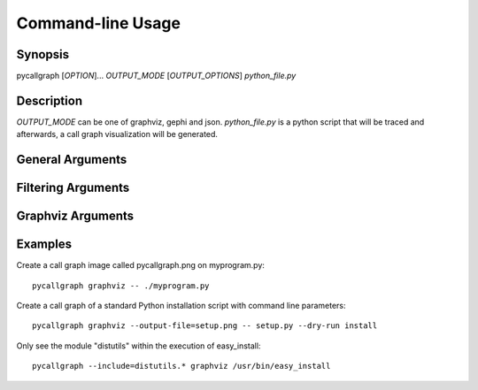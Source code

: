 .. _command_line_usage:

Command-line Usage
==================

Synopsis
--------

pycallgraph [*OPTION*]... *OUTPUT_MODE* [*OUTPUT_OPTIONS*] *python_file.py*

Description
-----------

.. only:: man

	pycallgraph is a program that creates call graph visualization from Python scripts.

*OUTPUT_MODE* can be one of graphviz, gephi and json. *python_file.py* is a python script that will be traced and afterwards, a call graph visualization will be generated.

General Arguments
-----------------

.. cmdoption:: <OUTPUT_MODE>

    A choice of graphviz, gephi and json.

.. cmdoption:: -h, --help

   Shows a list of possible options for the command line.

.. cmdoption:: -v, --verbose

   Turns on verbose mode which will print out information of pycallgraph's state and processing.

.. cmdoption:: -d, --debug

   Turns on debug mode which will print out debugging information such as the raw Graphviz generated files.

.. cmdoption:: -ng, --no-groups

   Do not group modules in the results. By default this is turned on and will visually group together methods of the same module. The technique of grouping does rely on the type of output used.

.. cmdoption:: -s, --stdlib

   When running a trace, also include the Python standard library.

.. cmdoption:: -m, --memory

   An experimental option which includes memory tracking in the trace.

.. cmdoption:: -t, --threaded

   An experimental option which processes the trace in another thread. This may or may not be faster.

Filtering Arguments
-------------------

.. cmdoption:: -i, --include <pattern>

  Wildcard pattern of modules to include in the output. You can have multiple include arguments.

.. cmdoption:: -e, --exclude <pattern>

  Wildcard pattern of modules to exclude in the output. You can have multiple include arguments.
  
.. cmdoption:: --include-pycallgraph

  By default pycallgraph filters itself out of the trace. Enabling this will include pycallgraph in the trace.

.. cmdoption:: --max-depth

  Maximum stack depth to trace. Any calls made past this stack depth are not included in the trace.


Graphviz Arguments
------------------

.. cmdoption:: -l <tool>, --tool <tool>

  Modify the default Graphviz tool used by pycallgraph. It uses "dot", but can be changed to either neato, fdp, sfdp, twopi, or circo.

Examples
--------

Create a call graph image called pycallgraph.png on myprogram.py::

    pycallgraph graphviz -- ./myprogram.py

Create a call graph of a standard Python installation script with command line parameters::

    pycallgraph graphviz --output-file=setup.png -- setup.py --dry-run install

Only see the module "distutils" within the execution of easy_install::

    pycallgraph --include=distutils.* graphviz /usr/bin/easy_install
